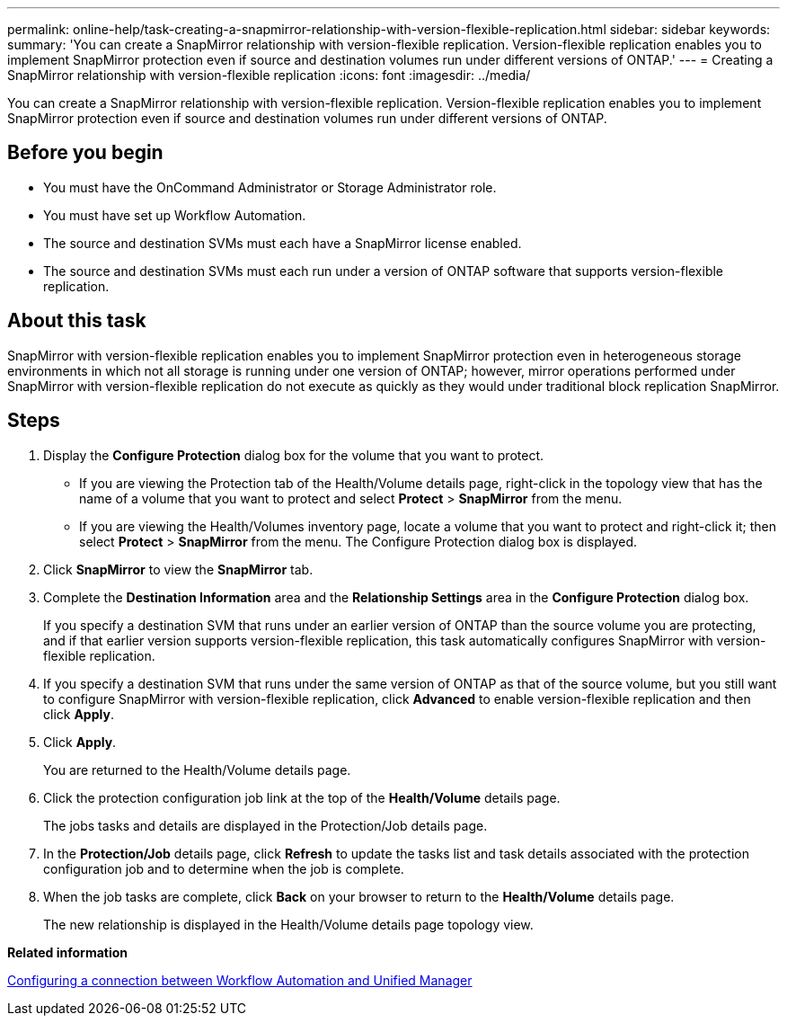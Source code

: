 ---
permalink: online-help/task-creating-a-snapmirror-relationship-with-version-flexible-replication.html
sidebar: sidebar
keywords: 
summary: 'You can create a SnapMirror relationship with version-flexible replication. Version-flexible replication enables you to implement SnapMirror protection even if source and destination volumes run under different versions of ONTAP.'
---
= Creating a SnapMirror relationship with version-flexible replication
:icons: font
:imagesdir: ../media/

[.lead]
You can create a SnapMirror relationship with version-flexible replication. Version-flexible replication enables you to implement SnapMirror protection even if source and destination volumes run under different versions of ONTAP.

== Before you begin

* You must have the OnCommand Administrator or Storage Administrator role.
* You must have set up Workflow Automation.
* The source and destination SVMs must each have a SnapMirror license enabled.
* The source and destination SVMs must each run under a version of ONTAP software that supports version-flexible replication.

== About this task

SnapMirror with version-flexible replication enables you to implement SnapMirror protection even in heterogeneous storage environments in which not all storage is running under one version of ONTAP; however, mirror operations performed under SnapMirror with version-flexible replication do not execute as quickly as they would under traditional block replication SnapMirror.

== Steps

. Display the *Configure Protection* dialog box for the volume that you want to protect.
 ** If you are viewing the Protection tab of the Health/Volume details page, right-click in the topology view that has the name of a volume that you want to protect and select *Protect* > *SnapMirror* from the menu.
 ** If you are viewing the Health/Volumes inventory page, locate a volume that you want to protect and right-click it; then select *Protect* > *SnapMirror* from the menu.
The Configure Protection dialog box is displayed.
. Click *SnapMirror* to view the *SnapMirror* tab.
. Complete the *Destination Information* area and the *Relationship Settings* area in the *Configure Protection* dialog box.
+
If you specify a destination SVM that runs under an earlier version of ONTAP than the source volume you are protecting, and if that earlier version supports version-flexible replication, this task automatically configures SnapMirror with version-flexible replication.

. If you specify a destination SVM that runs under the same version of ONTAP as that of the source volume, but you still want to configure SnapMirror with version-flexible replication, click *Advanced* to enable version-flexible replication and then click *Apply*.
. Click *Apply*.
+
You are returned to the Health/Volume details page.

. Click the protection configuration job link at the top of the *Health/Volume* details page.
+
The jobs tasks and details are displayed in the Protection/Job details page.

. In the *Protection/Job* details page, click *Refresh* to update the tasks list and task details associated with the protection configuration job and to determine when the job is complete.
. When the job tasks are complete, click *Back* on your browser to return to the *Health/Volume* details page.
+
The new relationship is displayed in the Health/Volume details page topology view.

*Related information*

xref:task-configuring-a-connection-between-workflow-automation-and-unified-manager.adoc[Configuring a connection between Workflow Automation and Unified Manager]
